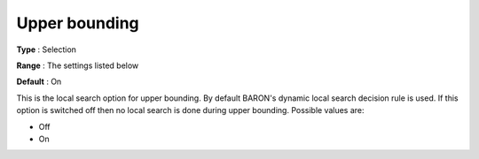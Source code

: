 

.. _Baron_Local_Search_Heuristic_-_Upper:


Upper bounding
==============



**Type** :	Selection	

**Range** :	The settings listed below	

**Default** :	On	



This is the local search option for upper bounding. By default BARON's dynamic local search decision rule is used. If this option is switched off then no local search is done during upper bounding. Possible values are:



*	Off
*	On



